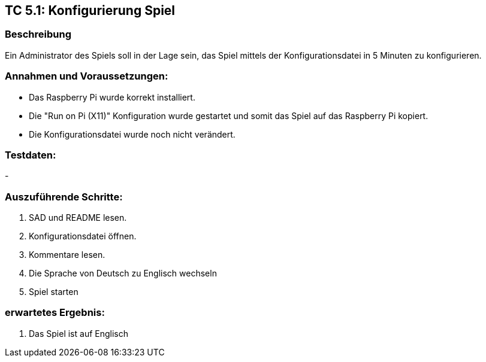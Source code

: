 == TC 5.1: Konfigurierung Spiel

=== Beschreibung
Ein Administrator des Spiels soll in der Lage sein, das Spiel mittels der Konfigurationsdatei in 5 Minuten zu konfigurieren.

=== Annahmen und Voraussetzungen:
* Das Raspberry Pi wurde korrekt installiert.
* Die "Run on Pi (X11)" Konfiguration wurde gestartet und somit das Spiel auf das Raspberry Pi kopiert.
* Die Konfigurationsdatei wurde noch nicht verändert.

=== Testdaten:
-

=== Auszuführende Schritte:

. SAD und README lesen.
. Konfigurationsdatei öffnen.
. Kommentare lesen.
. Die Sprache von Deutsch zu Englisch wechseln
. Spiel starten

=== erwartetes Ergebnis:

. Das Spiel ist auf Englisch